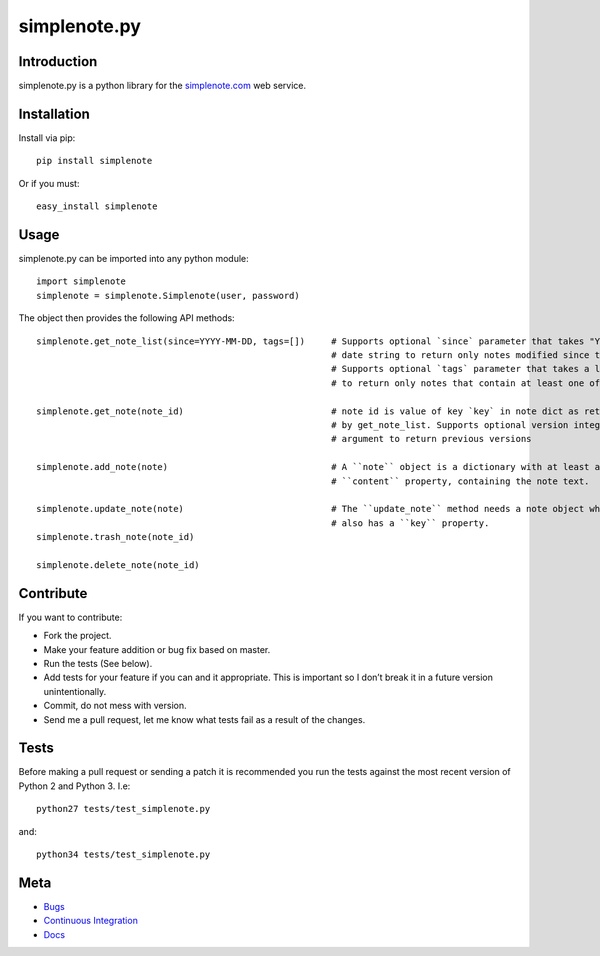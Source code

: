 ==============
simplenote.py
==============

.. image:: https://travis-ci.org/mrtazz/simplenote.py.svg?branch=master
    :target: https://travis-ci.org/mrtazz/simplenote.py

Introduction
=============
simplenote.py is a python library for the simplenote.com_ web service.

Installation
=============
Install via pip::

    pip install simplenote

Or if you must::

    easy_install simplenote


Usage
======
simplenote.py can be imported into any python module::

    import simplenote
    simplenote = simplenote.Simplenote(user, password)

The object then provides the following API methods::

    simplenote.get_note_list(since=YYYY-MM-DD, tags=[])     # Supports optional `since` parameter that takes "YYYY-MM-DD"
                                                            # date string to return only notes modified since this date.
                                                            # Supports optional `tags` parameter that takes a list of tags
                                                            # to return only notes that contain at least one of these tags.

    simplenote.get_note(note_id)                            # note id is value of key `key` in note dict as returned
                                                            # by get_note_list. Supports optional version integer as
                                                            # argument to return previous versions

    simplenote.add_note(note)                               # A ``note`` object is a dictionary with at least a
                                                            # ``content`` property, containing the note text.

    simplenote.update_note(note)                            # The ``update_note`` method needs a note object which
                                                            # also has a ``key`` property.
    simplenote.trash_note(note_id)

    simplenote.delete_note(note_id)


Contribute
===========
If you want to contribute:

* Fork the project.
* Make your feature addition or bug fix based on master.
* Run the tests (See below).
* Add tests for your feature if you can and it appropriate. This is important so I don’t break it in a future version unintentionally.
* Commit, do not mess with version.
* Send me a pull request, let me know what tests fail as a result of the changes.


Tests
======
Before making a pull request or sending a patch it is recommended you run the tests against the most recent version of Python 2 and Python 3. I.e::

    python27 tests/test_simplenote.py

and::

    python34 tests/test_simplenote.py


Meta
======
* `Bugs <https://github.com/mrtazz/simplenote.py/issues>`_
* `Continuous Integration <http://travis-ci.org/#!/mrtazz/simplenote.py>`_
* `Docs <http://readthedocs.org/docs/simplenotepy/en/latest/api.html>`_

.. _simplenote.com: http://simplenoteapp.com
